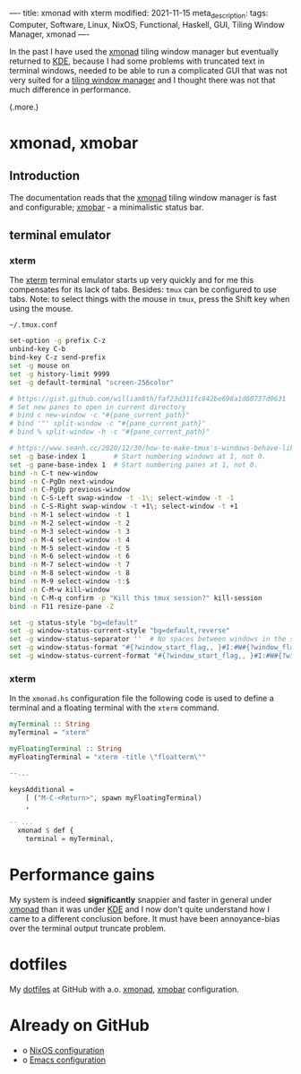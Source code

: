 ----
title: xmonad with xterm
modified: 2021-11-15
meta_description: 
tags: Computer, Software, Linux, NixOS, Functional, Haskell, GUI, Tiling Window Manager, xmonad
----

#+OPTIONS: ^:nil

In the past I have used the [[https://xmonad.org/][xmonad]] tiling window manager but
eventually returned to [[https://kde.org/][KDE]], because I had some problems with truncated
text in terminal windows, needed to be able to run a complicated GUI
that was not very suited for a [[https://en.wikipedia.org/wiki/Tiling_window_manager][tiling window manager]] and I thought
there was not that much difference in performance.

(.more.)

* xmonad, xmobar
    :PROPERTIES:
    :CUSTOM_ID: xmonad
    :END:

** Introduction
The documentation reads that the [[https://xmonad.org/][xmonad]] tiling window manager is fast
and configurable; [[https://xmobar.org/][xmobar]] - a minimalistic status bar.

** terminal emulator
*** xterm
   The [[https://en.wikipedia.org/wiki/Xterm][xterm]] terminal emulator starts up very quickly and for me this
compensates for its lack of tabs. Besides: =tmux= can be configured to
use tabs. Note: to select things with the mouse in =tmux=, press the Shift key when
using the mouse.

=~/.tmux.conf=
#+BEGIN_SRC sh
set-option -g prefix C-z
unbind-key C-b
bind-key C-z send-prefix
set -g mouse on
set -g history-limit 9999
set -g default-terminal "screen-256color"

# https://gist.github.com/william8th/faf23d311fc842be698a1d80737d9631
# Set new panes to open in current directory
# bind c new-window -c "#{pane_current_path}"
# bind '"' split-window -c "#{pane_current_path}"
# bind % split-window -h -c "#{pane_current_path}"

# https://www.seanh.cc/2020/12/30/how-to-make-tmux's-windows-behave-like-browser-tabs/#:~:text=Key%20bindings&text=conf%20file%20to%20get%20browser,and%20C%2DS%2DTab%20in%20tmux.
set -g base-index 1       # Start numbering windows at 1, not 0.
set -g pane-base-index 1  # Start numbering panes at 1, not 0.
bind -n C-t new-window
bind -n C-PgDn next-window
bind -n C-PgUp previous-window
bind -n C-S-Left swap-window -t -1\; select-window -t -1
bind -n C-S-Right swap-window -t +1\; select-window -t +1
bind -n M-1 select-window -t 1
bind -n M-2 select-window -t 2
bind -n M-3 select-window -t 3
bind -n M-4 select-window -t 4
bind -n M-5 select-window -t 5
bind -n M-6 select-window -t 6
bind -n M-7 select-window -t 7
bind -n M-8 select-window -t 8
bind -n M-9 select-window -t:$
bind -n C-M-w kill-window
bind -n C-M-q confirm -p "Kill this tmux session?" kill-session
bind -n F11 resize-pane -Z

set -g status-style "bg=default"
set -g window-status-current-style "bg=default,reverse"
set -g window-status-separator ''  # No spaces between windows in the status bar.
set -g window-status-format "#{?window_start_flag,, }#I:#W#{?window_flags,#F, } "
set -g window-status-current-format "#{?window_start_flag,, }#I:#W#{?window_flags,#F, } "
#+END_SRC

*** xterm
In the =xmonad.hs= configuration file the following code is used to
define a terminal and a floating terminal with the =xterm= command.

#+BEGIN_SRC haskell
  myTerminal :: String
  myTerminal = "xterm"

  myFloatingTerminal :: String
  myFloatingTerminal = "xterm -title \"floatterm\""

  --...

  keysAdditional =
      [ ("M-C-<Return>", spawn myFloatingTerminal)
      ,

  -- ...
    xmonad $ def {
      terminal = myTerminal,
#+END_SRC

* Performance gains
My system is indeed **significantly** snappier and faster in general under
[[https://xmonad.org/][xmonad]] than it was under [[https://kde.org/][KDE]] and I now don't quite understand how I
came to a different conclusion before. It must have been
annoyance-bias over the terminal output truncate problem.

* dotfiles
    :PROPERTIES:
    :CUSTOM_ID: dotfiles
    :END:

My [[https://github.com/maridonkers/dotfiles][dotfiles]] at GitHub with a.o. [[https://github.com/maridonkers/dotfiles/tree/master/xmonadconfig][xmonad]], [[https://github.com/maridonkers/dotfiles/tree/master/.config/xmobar][xmobar]] configuration.

* Already on GitHub
    :PROPERTIES:
    :CUSTOM_ID: already-on-github
    :END:

- o [[https://github.com/maridonkers/nixos-configuration][NixOS configuration]]
- o [[https://github.com/maridonkers/emacs-config][Emacs configuration]]
